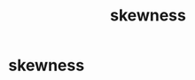 :PROPERTIES:
:ANKI_DECK: study
:ID:       12466c38-4d6c-4e66-a3fb-2ce89fe1aef1
:END:
#+title: skewness
#+filetags: :statistics:psychology:

* skewness
